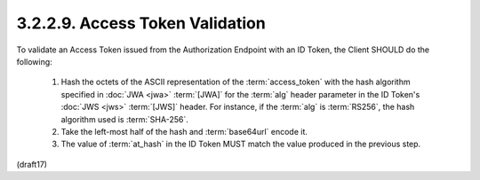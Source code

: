 3.2.2.9.  Access Token Validation
~~~~~~~~~~~~~~~~~~~~~~~~~~~~~~~~~~~~~~~~~~

To validate an Access Token issued from the Authorization Endpoint 
with an ID Token, 
the Client SHOULD do the following:

    1.  Hash the octets of the ASCII representation of the :term:`access_token` 
        with the hash algorithm specified in :doc:`JWA <jwa>` :term:`[JWA]` 
        for the :term:`alg` header parameter in the ID Token's :doc:`JWS <jws>` :term:`[JWS]` header. 
        For instance, 
        if the :term:`alg` is :term:`RS256`, the hash algorithm used is :term:`SHA-256`.

    2.  Take the left-most half of the hash and :term:`base64url` encode it.

    3.  The value of :term:`at_hash` in the ID Token 
        MUST match the value produced in the previous step.


(draft17)
